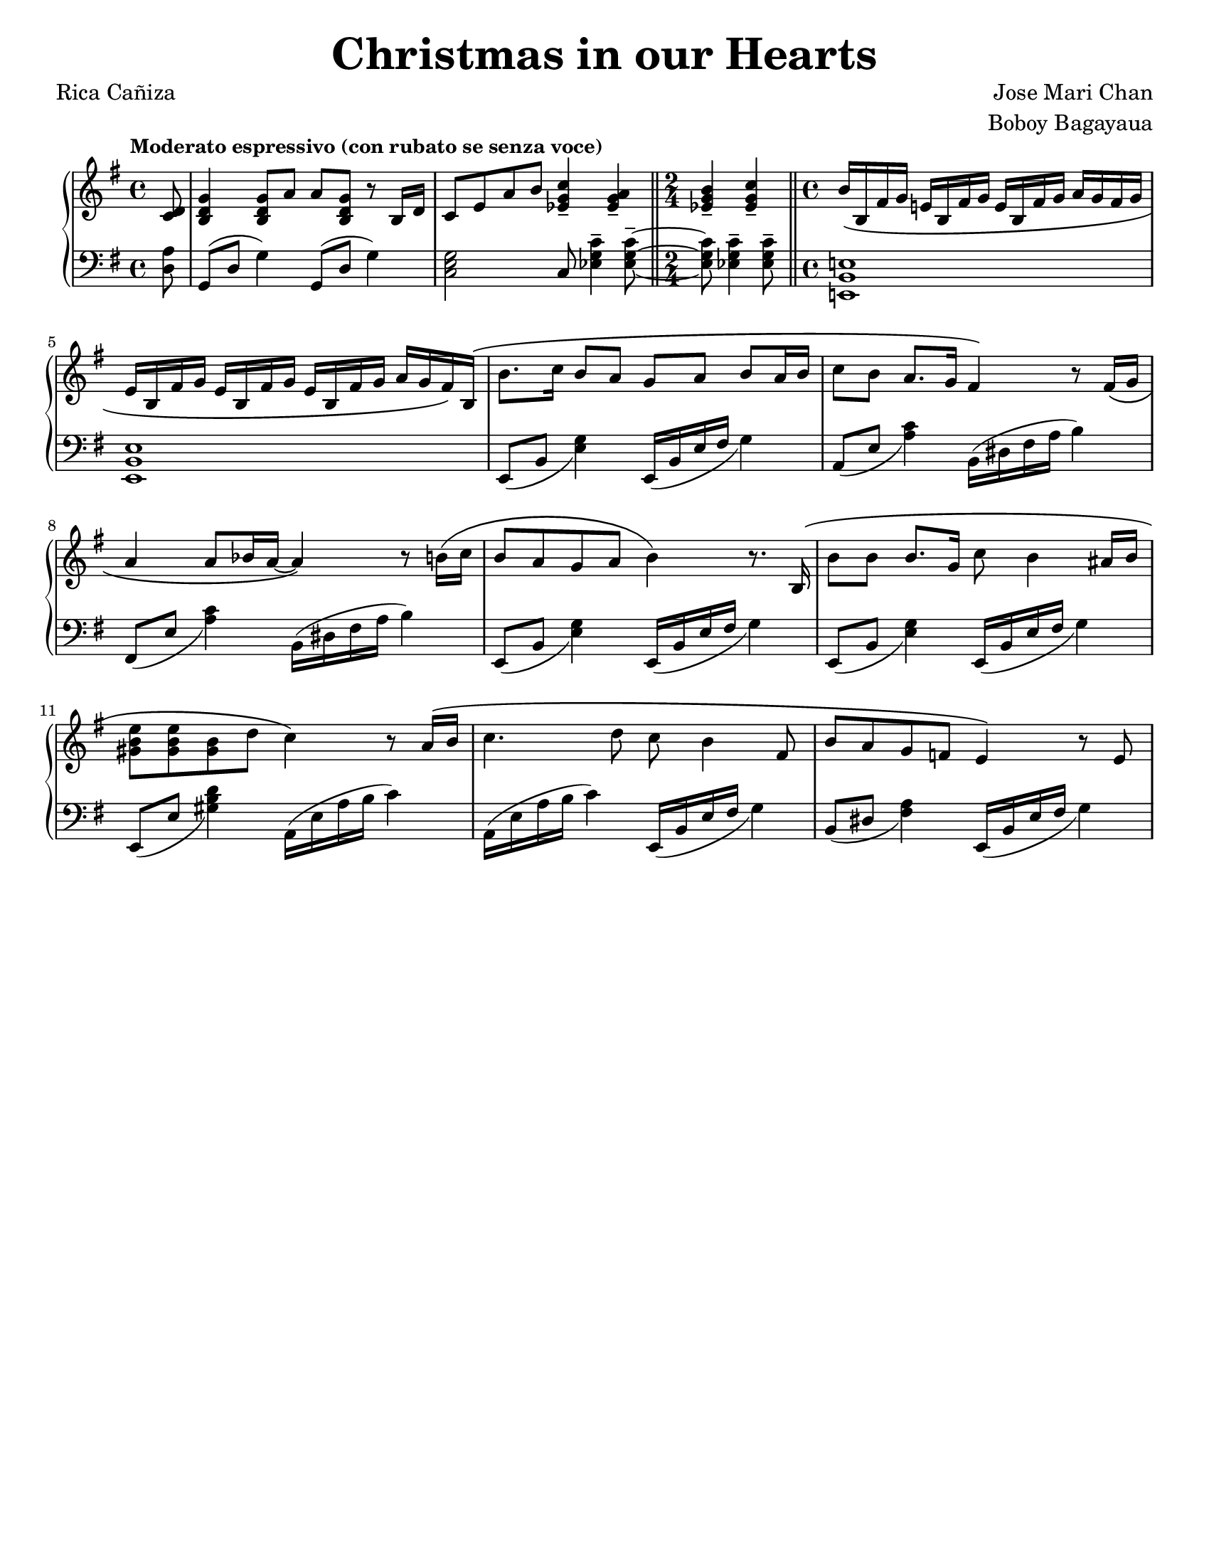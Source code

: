 \version "2.22.0"
#(set-global-staff-size 17.82)

% the right-hand part
right = {
    \clef treble
    \key g \major
    \time 4/4
    \tempo "Moderato espressivo (con rubato se senza voce)"

    <<
        \new Voice = "melody" { \oneVoice
            \relative c' {
                \partial 8
                <c d>8 |
                <b d g>4 <b d g>8 a' a <b, d g> r8 b16 d |
                c8 e a b <c g ees>4-- <a g ees>-- |
                \time 2/4 \bar "||"
                <b g ees>4-- <c g ees>4-- |
                \time 4/4 \bar "||"
                b16\( b, fis' g e! b fis' g e b fis' g a g fis g | \break
            % 5
                e16 b fis' g e b fis' g e b fis' g a g fis\) b,\( |
                b'8. c16 b8 a g a b a16 b |
                c8 b a8. g16 fis4\) r8 fis16\( g | \break
                a4 a8 bes16 a16~ a4\) r8 b16\( c |
                b8 a g a b4\) r8. b,16\( |
            % 10
                b'8 b b8. g16 c8 b4 ais16 b | \break
                <e b gis>8 <e b gis>8 <b gis>8 d c4\) r8 a16\( b |
                c4. d8 c8 b4 fis8 |
                b8 a g f e4\) r8 e8 |
            }
        }
    >>
}

% the left-hand part
left = {
    \clef bass
    \key g \major
    \time 4/4

    \relative c {
        \partial 8
        <d a'>8 |
        g,8( d' g4) g,8( d' g4) |
        <c, e g>2 c8 <ees g c>4-- <ees g c>8--~ |
        \time 2/4
        <ees g c>8 <ees g c>4-- <ees g c>8-- |
        \time 4/4
        <e,! b' e!>1 |
    % 5
        <e b' e>1 |
        e8_( b' <e g>4) e,16_( b' e fis g4) |
        a,8_( e' <a c>4) b,16^( dis fis a b4) |
        fis,8_( e' <a c>4) b,16^( dis fis a b4) |
        e,,8_( b' <e g>4) e,16_( b' e fis g4) |
    % 10
        e,8_( b' <e g>4) e,16_( b' e fis g4) |
        e,8_( e' <gis b d>4) a,16^( e' a b c4) |
        a,16^( e' a b c4) e,,16_( b' e fis g4) |
        b,8_( dis <fis a>4) e,16_( b' e fis g4) |

    }
}

\book {
    \paper {
        #(set-paper-size "letter")
        indent = 0.3\cm
    }
    \header {
        title = \markup { \fontsize #3 "Christmas in our Hearts"}
        composer = \markup { \fontsize #1 "Jose Mari Chan"}
        arranger = \markup { \fontsize #1 "Boboy Bagayaua"}
        poet = \markup { \fontsize #1 "Rica Cañiza"}
        tagline = ##f
    }
    \score {
        \layout {}
        \new PianoStaff <<
            \new Staff = "right" \right
            \new Staff = "left" \left
        >>
    }
}